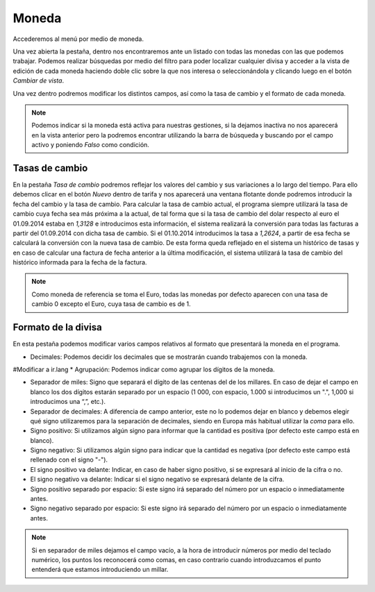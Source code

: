 
.. _gestion-moneda:

======
Moneda
======

Accederemos al menú por medio de moneda.

Una vez abierta la pestaña, dentro nos encontraremos ante un listado con todas las monedas con las
que podemos trabajar. Podemos realizar búsquedas por medio del filtro para poder localizar cualquier
divisa y acceder a la vista de edición de cada moneda haciendo doble clic sobre la que nos interesa
o seleccionándola y clicando luego en el botón *Cambiar de vista*.

Una vez dentro podremos modificar los distintos campos, así como la tasa de cambio y el formato de
cada moneda.

.. Note::
   Podemos indicar si la moneda está activa para nuestras gestiones, si la dejamos inactiva no
   nos aparecerá en la vista anterior pero la podremos encontrar utilizando la barra de búsqueda y
   buscando por el campo activo y poniendo *Falso* como condición.


Tasas de cambio
===============

En la pestaña *Tasa de cambio* podremos reflejar los valores del cambio y sus variaciones a lo largo
del tiempo. Para ello debemos clicar en el botón *Nuevo* dentro de tarifa y nos aparecerá
una ventana flotante donde podremos introducir la fecha del cambio y la tasa de cambio.
Para calcular la tasa de cambio actual, el programa siempre utilizará la tasa de cambio cuya fecha
sea más próxima a la actual, de tal forma que si la tasa de cambio del dolar respecto al euro el
01.09.2014 estaba en *1,3128* e introducimos esta información, el sistema realizará la  conversión
para todas las facturas a partir del 01.09.2014 con dicha tasa de cambio. Si el 01.10.2014
introducimos la tasa a *1,2624*, a partir de esa fecha se calculará la conversión con la nueva tasa
de cambio. De esta forma queda reflejado en el sistema un histórico de tasas y en caso de calcular
una factura de fecha anterior a la última  modificación, el sistema utilizará la tasa de cambio del
histórico informada para la fecha de la factura.

.. Note::
   Como moneda de referencia se toma el Euro, todas las monedas por defecto aparecen con
   una tasa de cambio 0 excepto el Euro, cuya tasa de cambio es de 1.

Formato de la divisa
====================

En esta pestaña podemos modificar varios campos relativos al formato que presentará la moneda
en el programa.

* Decimales: Podemos decidir los decimales que se mostrarán cuando trabajemos con la moneda.
#Modificar a ir.lang
* Agrupación: Podemos indicar como agrupar los dígitos de la moneda.

* Separador de miles: Signo que separará el dígito de las centenas del de los millares. En caso
  de dejar el campo en blanco los dos dígitos estarán separado por un espacio (1 000, con espacio,
  1.000 si introducimos un ".", 1,000 si introducimos una “,”, etc.).

* Separador de decimales: A diferencia de campo anterior, este no lo podemos dejar en blanco y
  debemos elegir qué signo utilizaremos para la separación de decimales, siendo en Europa más habitual
  utilizar la *coma* para ello.

* Signo positivo: Si utilizamos algún signo para informar que la cantidad es positiva
  (por defecto este campo está en blanco).

* Signo negativo: Si utilizamos algún signo para indicar que la cantidad es negativa
  (por defecto este campo está rellenado con el signo "-").

* El signo positivo va delante: Indicar, en caso de haber signo positivo, si se expresará al
  inicio de la cifra o no.
  
* El signo negativo va delante: Indicar si el signo negativo se expresará delante de la cifra.

* Signo positivo separado por espacio: Si este signo irá separado del número por un  espacio o inmediatamente antes.

* Signo negativo separado por espacio: Si este signo irá separado del número por un  espacio o inmediatamente antes.

.. Note::
   Si en separador de miles dejamos el campo vacío, a la hora de introducir números por medio del teclado
   numérico, los puntos los reconocerá como comas, en caso contrario cuando introduzcamos el punto entenderá
   que estamos introduciendo un millar.

